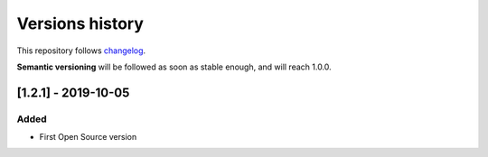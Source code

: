 ================
Versions history
================

This repository follows changelog_.

**Semantic versioning** will be followed as soon as stable enough, and will reach 1.0.0.

[1.2.1] - 2019-10-05
====================

Added
-----
* First Open Source version


.. ### PUT ANY REFERENCE TO HERE
.. _changelog: https://keepachangelog.com/en/1.0.0/
